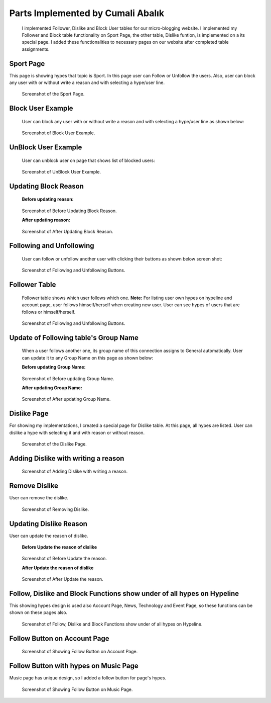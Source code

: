 Parts Implemented by Cumali Abalık
================================
    I implemented Follower, Dislike and Block User tables for our micro-blogging website. I implemented my Follower and Block table functionality on Sport Page, the other table, Dislike funtion, is implemented on a its special page. I added these functionalities to necessary pages on our website after completed table assignments.

Sport Page
-----------
This page is showing hypes that topic is Sport. In this page user can Follow or Unfollow the users. Also, user can block any user with or without write a reason and with selecting a hype/user line. 

.. figure:: /static/CA_1.Sport_Page.png
   :scale: 50 %
   :alt: Sport Page

   Screenshot of the Sport Page.
   
Block User Example
------------------
   
   User can block any user with or without write a reason and with selecting a hype/user line as shown below:
   
.. figure:: /static/CA_3.Block_exp.png
   :scale: 50 %
   :alt: Block User Example

   Screenshot of Block User Example.
   
UnBlock User Example
--------------------
   
   User can unblock user on page that shows list of blocked users:
   
.. figure:: /static/CA_4.block_unblock.png
   :scale: 50 %
   :alt: UnBlock User Example

   Screenshot of UnBlock User Example.
   
Updating Block Reason 
----------------------
   
   **Before updating reason:**
   
.. figure:: /static/CA_5.Block_table_before.png
   :scale: 50 %
   :alt: Before Updating Block Reason

   Screenshot of Before Updating Block Reason.
   
   **After updating reason:**
   
.. figure:: /static/CA_6.Block_table_after.png
   :scale: 50 %
   :alt: After Updating Block Reason

   Screenshot of After Updating Block Reason.
   
Following and Unfollowing
-------------------------
   
   User can follow or unfollow another user with clicking their buttons as shown below screen shot:
   
.. figure:: /static/CA_1.Sport_Page.png
   :scale: 50 %
   :alt: Following and Unfollowing Buttons

   Screenshot of Following and Unfollowing Buttons.
   
Follower Table
---------------
   Follower table shows which user follows which one.
   **Note:** For listing user own hypes on hypeline and account page, user follows himself/herself when creating new user. User can see hypes of users that are follows or himself/herself.
   
.. figure:: /static/CA_2.Follower_Table.png
   :scale: 50 %
   :alt: Following and Unfollowing Buttons

   Screenshot of Following and Unfollowing Buttons.
   
Update of Following table's Group Name
-------------------------
   When a user follows another one, its group name of this connection assigns to General automatically. User can update it to any Group Name on this page as shown below: 
   
   **Before updating Group Name:**
.. figure:: /static/CA_7.Follower_update_before.png
   :scale: 50 %
   :alt: Before updating Group Name

   Screenshot of Before updating Group Name.
 
 
   **After updating Group Name:**
.. figure:: /static/CA_8.Follower_update_after.png
   :scale: 50 %
   :alt: After updating Group Name

   Screenshot of After updating Group Name.
   
Dislike Page
-----------
For showing my implementations, I created a special page for Dislike table. At this page, all hypes are listed. User can dislike a hype with selecting it and with reason or without reason. 

.. figure:: /static/CA_12.dislike.png
   :scale: 50 %
   :alt: Dislike Page

   Screenshot of the Dislike Page.
   
Adding Dislike with writing a reason
------------------------------------

.. figure:: /static/CA_14.dislike_reason.png
   :scale: 50 %
   :alt: Adding Dislike with writing a reason

   Screenshot of Adding Dislike with writing a reason.
   
Remove Dislike
--------------
User can remove the dislike. 

.. figure:: /static/CA_13.dislike_cancel.png
   :scale: 50 %
   :alt: Removing Dislike

   Screenshot of Removing Dislike.
   
Updating Dislike Reason
-----------------------
User can update the reason of dislike. 

   **Before Update the reason of dislike**
.. figure:: /static/CA_15.dislike_before.png
   :scale: 50 %
   :alt: Before Update the reason

   Screenshot of Before Update the reason. 
   
   **After Update the reason of dislike**
.. figure:: /static/CA_16.dislike_after.png
   :scale: 50 %
   :alt: After Update the reason

   Screenshot of After Update the reason.
   
Follow, Dislike and Block Functions show under of all hypes on Hypeline
-----------------------------------------------------------------------
This showing hypes design is used also Account Page, News, Technology and Event Page, so these functions can be shown on these pages also.

.. figure:: /static/CA_9.hypeline.png
   :scale: 50 %
   :alt: Follow, Dislike and Block Functions show under of all hypes on Hypeline

   Screenshot of Follow, Dislike and Block Functions show under of all hypes on Hypeline. 
   
Follow Button on Account Page
-----------------------------

.. figure:: /static/CA_10.account_page.png
   :scale: 50 %
   :alt: Follow Button on Account Page

   Screenshot of Showing Follow Button on Account Page. 
   
Follow Button with hypes on Music Page
-------------------------------------
Music page has unique design, so I added a follow button for page's hypes.

.. figure:: /static/CA_11.music_page.png
   :scale: 50 %
   :alt: Follow Button on Music Page

   Screenshot of Showing Follow Button on Music Page. 
